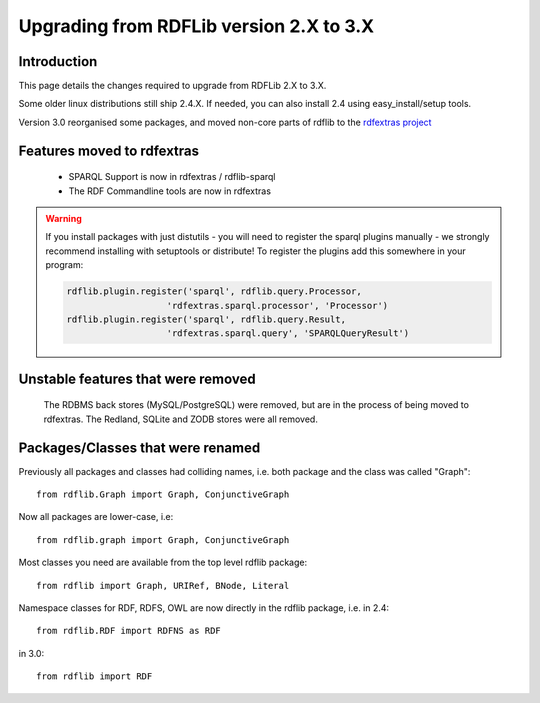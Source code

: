 .. _upgrade2to3: Upgrading from RDFLib version 2.X to 3.X

========================================
Upgrading from RDFLib version 2.X to 3.X
========================================

Introduction
============
This page details the changes required to upgrade from RDFLib 2.X to 3.X. 

Some older linux distributions still ship 2.4.X. If needed, you can also install 2.4 using easy_install/setup tools.

Version 3.0 reorganised some packages, and moved non-core parts of rdflib to the `rdfextras project <http://code.google.com/p/rdfextras/>`_


Features moved to rdfextras
===========================

  * SPARQL Support is now in rdfextras / rdflib-sparql
  * The RDF Commandline tools are now in rdfextras
 
.. warning:: If you install packages with just distutils - you will need to register the sparql plugins manually - we strongly recommend installing with setuptools or distribute!
  To register the plugins add this somewhere in your program:

  .. code-block:: python 

        rdflib.plugin.register('sparql', rdflib.query.Processor,
                           'rdfextras.sparql.processor', 'Processor')
        rdflib.plugin.register('sparql', rdflib.query.Result,
                           'rdfextras.sparql.query', 'SPARQLQueryResult')


Unstable features that were removed
===================================

 The RDBMS back stores (MySQL/PostgreSQL) were removed, but are in the process of being moved to rdfextras. The Redland, SQLite and ZODB stores were all removed. 

Packages/Classes that were renamed
==================================

Previously all packages and classes had colliding names, i.e. both package and the class was called "Graph"::

    from rdflib.Graph import Graph, ConjunctiveGraph 

Now all packages are lower-case, i.e::

    from rdflib.graph import Graph, ConjunctiveGraph

Most classes you need are available from the top level rdflib package::

    from rdflib import Graph, URIRef, BNode, Literal

Namespace classes for RDF, RDFS, OWL are now directly in the rdflib package, i.e. in 2.4::

    from rdflib.RDF import RDFNS as RDF

in 3.0::

    from rdflib import RDF

